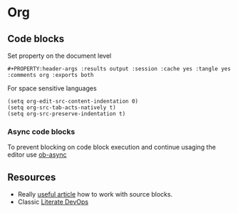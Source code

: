 * Org
** Code blocks
Set property on the document level

=#+PROPERTY:header-args :results output :session :cache yes :tangle yes :comments org :exports both=

For space sensitive languages

#+begin_example
(setq org-edit-src-content-indentation 0)
(setq org-src-tab-acts-natively t)
(setq org-src-preserve-indentation t)
#+end_example
*** Async code blocks
To prevent blocking on code block execution and continue usaging the editor use [[https://github.com/astahlman/ob-async][ob-async]]
** Resources
- Really [[https://anbasile.github.io/programming/2016/12/02/org-babel-is-cool/][useful article]] how to work with source blocks.
- Classic [[http://www.howardism.org/Technical/Emacs/literate-devops.html][Literate DevOps]]

